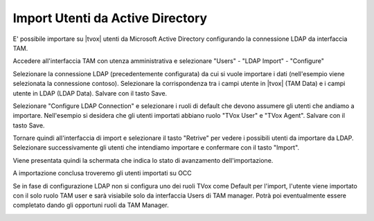 =================================
Import Utenti da Active Directory
=================================

E' possibile importare su |tvox| utenti da Microsoft Active Directory configurando la connessione LDAP da interfaccia TAM.

Accedere all'interfaccia TAM con utenza amministrativa e selezionare "Users" - "LDAP Import" - "Configure"

Selezionare la connessione LDAP (precedentemente configurata) da cui si vuole importare i dati (nell'esempio viene selezionata la connessione contoso).
Selezionare la corrispondenza tra i campi utente in |tvox| (TAM Data) e i campi utente in LDAP (LDAP Data).
Salvare con il tasto Save.

.. image:: /images/ActiveDirectory/LDAP_IMPORT_CONFIGURE_STEP1.png

Selezionare "Configure LDAP Connection" e selezionare i ruoli di default che devono assumere gli utenti che andiamo a importare. Nell'esempio si desidera che gli utenti importati abbiano ruolo "TVox User" e "TVox Agent".
Salvare con il tasto Save.

.. image:: /images/ActiveDirectory/LDAP_IMPORT_CONFIGURE_STEP2.png

Tornare quindi all'interfaccia di import e selezionare il tasto "Retrive" per vedere i possibili utenti da importare da LDAP.
Selezionare successivamente gli utenti che intendiamo importare e confermare con il tasto "Import".

.. image:: /images/ActiveDirectory/LDAP_IMPORT_IMPORT_STEP1.png

Viene presentata quindi la schermata che indica lo stato di avanzamento dell'importazione.

.. image:: /images/ActiveDirectory/LDAP_IMPORT_IMPORT_STEP2.png

A importazione conclusa troveremo gli utenti importati su OCC

.. image:: /images/ActiveDirectory/LDAP_IMPORT_RESULT.png

Se in fase di configurazione LDAP non si configura uno dei ruoli TVox come Default per l'import, l'utente viene importato con il solo ruolo TAM user e sarà visiabile solo da interfaccia Users di TAM manager.
Potrà poi eventualmente essere completato dando gli opportuni ruoli da TAM Manager.

.. image:: /images/ActiveDirectory/LDAP_IMPORT_IMPORT_STEP3.png

.. image:: /images/ActiveDirectory/LDAP_IMPORT_IMPORT_STEP4.png

